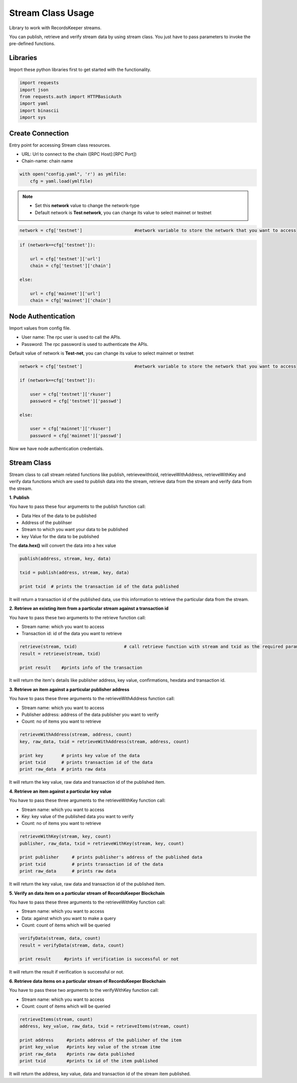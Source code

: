 ==================
Stream Class Usage
==================

Library to work with RecordsKeeper streams.

You can publish, retrieve and verify stream data by using stream class.
You just have to pass parameters to invoke the pre-defined functions.

Libraries
---------

Import these python libraries first to get started with the functionality.

.. code-block:: python

    import requests
    import json
    from requests.auth import HTTPBasicAuth
    import yaml
    import binascii
    import sys


Create Connection
-----------------

Entry point for accessing Stream class resources.

* URL: Url to connect to the chain ([RPC Host]:[RPC Port])
* Chain-name: chain name

.. code-block:: python
    
    with open("config.yaml", 'r') as ymlfile:
        cfg = yaml.load(ymlfile)

.. note::
    
    * Set this **network** value to change the network-type
    * Default network is **Test network**, you can change its value to select mainnet or testnet


.. code-block:: python

    network = cfg['testnet']                    #network variable to store the network that you want to access


.. code-block:: python

    if (network==cfg['testnet']):

        url = cfg['testnet']['url']
        chain = cfg['testnet']['chain']
        
    else:

        url = cfg['mainnet']['url']
        chain = cfg['mainnet']['chain']
    

Node Authentication
-------------------

Import values from config file.

* User name: The rpc user is used to call the APIs.
* Password: The rpc password is used to authenticate the APIs.

Default value of network is **Test-net**, you can change its value to select mainnet or testnet

.. code-block:: python
    
    network = cfg['testnet']                    #network variable to store the network that you want to access

    if (network==cfg['testnet']):

        user = cfg['testnet']['rkuser']
        password = cfg['testnet']['passwd']
        
    else:

        user = cfg['mainnet']['rkuser']
        password = cfg['mainnet']['passwd']


Now we have node authentication credentials.

Stream Class
------------

.. class:: Stream

Stream class to call stream related functions like publish, retrievewithtxid, retrieveWithAddress, retrieveWithKey and verify data functions which are used to publish data into the stream, retrieve data from the stream and verify data from the stream. 

**1. Publish**

You have to pass these four arguments to the publish function call:

* Data Hex of the data to be published
* Address of the publihser
* Stream to which you want your data to be published
* key Value for the data to be published


The **data.hex()** will convert the data into a hex value

.. code-block:: python

    publish(address, stream, key, data)   

    txid = publish(address, stream, key, data)    

    print txid  # prints the transaction id of the data published

It will return a transaction id of the published data, use this information to retrieve the particular data from the stream.


**2. Retrieve an existing item from a particular stream against a transaction id**

You have to pass these two arguments to the retrieve function call:

* Stream name: which you want to access
* Transaction id: id of the data you want to retrieve

.. code-block:: python

    retrieve(stream, txid)                  # call retrieve function with stream and txid as the required parameters
    result = retrieve(stream, txid) 
  
    print result    #prints info of the transaction 

It will return the item's details like publisher address, key value, confirmations, hexdata and transaction id.


**3. Retrieve an item against a particular publisher address**

You have to pass these three arguments to the retrieveWithAddress function call:

* Stream name: which you want to access
* Publisher address: address of the data publisher you want to verify
* Count: no of items you want to retrieve

.. code-block:: python

    retrieveWithAddress(stream, address, count)
    key, raw_data, txid = retrieveWithAddress(stream, address, count)

    print key       # prints key value of the data
    print txid      # prints transaction id of the data
    print raw_data  # prints raw data 

It will return the key value, raw data and transaction id of the published item.

**4. Retrieve an item against a particular key value**

You have to pass these three arguments to the retrieveWithKey function call:

* Stream name: which you want to access
* Key: key value of the published data you want to verify
* Count: no of items you want to retrieve

.. code-block:: python

    retrieveWithKey(stream, key, count)
    publisher, raw_data, txid = retrieveWithKey(stream, key, count)

    print publisher     # prints publisher's address of the published data
    print txid          # prints transaction id of the data
    print raw_data      # prints raw data 

It will return the key value, raw data and transaction id of the published item.

**5. Verify an data item on a particular stream of RecordsKeeper Blockchain**

You have to pass these three arguments to the retrieveWithKey function call:

* Stream name: which you want to access
* Data: against which you want to make a query
* Count: count of items which will be queried

.. code-block:: python

    verifyData(stream, data, count)
    result = verifyData(stream, data, count)

    print result     #prints if verification is successful or not

It will return the result if verification is successful or not.


**6. Retrieve data items on a particular stream of RecordsKeeper Blockchain**

You have to pass these two arguments to the verifyWithKey function call:

* Stream name: which you want to access
* Count: count of items which will be queried

.. code-block:: python

    retrieveItems(stream, count)
    address, key_value, raw_data, txid = retrieveItems(stream, count)

    print address     #prints address of the publisher of the item
    print key_value   #prints key value of the stream itme
    print raw_data    #prints raw data published
    print txid        #prints tx id of the item published 

It will return the address, key value, data and transaction id of the stream item published.